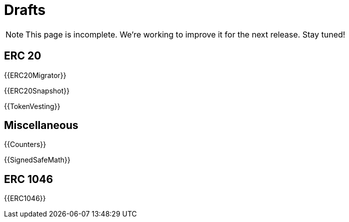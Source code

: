 = Drafts

NOTE: This page is incomplete. We're working to improve it for the next release. Stay tuned!

== ERC 20

{{ERC20Migrator}}

{{ERC20Snapshot}}

{{TokenVesting}}

== Miscellaneous

{{Counters}}

{{SignedSafeMath}}

== ERC 1046

{{ERC1046}}

